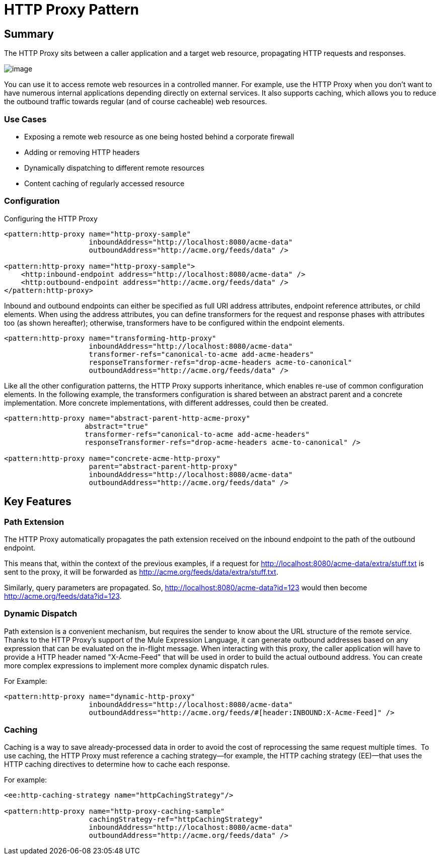 = HTTP Proxy Pattern

== Summary

The HTTP Proxy sits between a caller application and a target web resource, propagating HTTP requests and responses.

image:/documentation/download/attachments/122751620/HTTP+Proxy.png?version=1&modificationDate=1342123217015[image]

You can use it to access remote web resources in a controlled manner. For example, use the HTTP Proxy when you don’t want to have numerous internal applications depending directly on external services. It also supports caching, which allows you to reduce the outbound traffic towards regular (and of course cacheable) web resources.

=== Use Cases

* Exposing a remote web resource as one being hosted behind a corporate firewall
* Adding or removing HTTP headers
* Dynamically dispatching to different remote resources
* Content caching of regularly accessed resource

=== Configuration

Configuring the HTTP Proxy

[source]
----
<pattern:http-proxy name="http-proxy-sample"
                    inboundAddress="http://localhost:8080/acme-data"
                    outboundAddress="http://acme.org/feeds/data" />

<pattern:http-proxy name="http-proxy-sample">
    <http:inbound-endpoint address="http://localhost:8080/acme-data" />
    <http:outbound-endpoint address="http://acme.org/feeds/data" />
</pattern:http-proxy>
----

Inbound and outbound endpoints can either be specified as full URI address attributes, endpoint reference attributes, or child elements. When using the address attributes, you can define transformers for the request and response phases with attributes too (as shown hereafter); otherwise, transformers have to be configured within the endpoint elements.

[source]
----
<pattern:http-proxy name="transforming-http-proxy"
                    inboundAddress="http://localhost:8080/acme-data"
                    transformer-refs="canonical-to-acme add-acme-headers"
                    responseTransformer-refs="drop-acme-headers acme-to-canonical"
                    outboundAddress="http://acme.org/feeds/data" />
----

Like all the other configuration patterns, the HTTP Proxy supports inheritance, which enables re-use of common configuration elements. In the following example, the transformers configuration is shared between an abstract parent and a concrete implementation. More concrete implementations, with different addresses, could then be created.

[source]
----
<pattern:http-proxy name="abstract-parent-http-acme-proxy"
                   abstract="true"
                   transformer-refs="canonical-to-acme add-acme-headers"
                   responseTransformer-refs="drop-acme-headers acme-to-canonical" />

<pattern:http-proxy name="concrete-acme-http-proxy"
                    parent="abstract-parent-http-proxy"
                    inboundAddress="http://localhost:8080/acme-data"
                    outboundAddress="http://acme.org/feeds/data" />
----

== Key Features

=== Path Extension

The HTTP Proxy automatically propagates the path extension received on the inbound endpoint to the path of the outbound endpoint.

This means that, within the context of the previous examples, if a request for http://localhost:8080/acme-data/extra/stuff.txt is sent to the proxy, it will be forwarded as http://acme.org/feeds/data/extra/stuff.txt.

Similarly, query parameters are propagated. So, http://localhost:8080/acme-data?id=123 would then become http://acme.org/feeds/data?id=123.

=== Dynamic Dispatch

Path extension is a convenient mechanism, but requires the sender to know about the URL structure of the remote service. Thanks to the HTTP Proxy's support of the Mule Expression Language, it can generate outbound addresses based on any expression that can be evaluated on the in-flight message. When interacting with this proxy, the caller application will have to provide a HTTP header named "X-Acme-Feed" that will be used in order to build the actual outbound address. You can create more complex expressions to implement more complex dynamic dispatch rules.

For Example:

[source]
----
<pattern:http-proxy name="dynamic-http-proxy"
                    inboundAddress="http://localhost:8080/acme-data"
                    outboundAddress="http://acme.org/feeds/#[header:INBOUND:X-Acme-Feed]" />
----

=== Caching

Caching is a way to save already-processed data in order to avoid the cost of reprocessing the same request multiple times.  To use caching, the HTTP Proxy must reference a caching strategy—for example, the HTTP caching strategy (EE)—that uses the HTTP caching directives to determine how to cache each response.

For example:

[source]
----
<ee:http-caching-strategy name="httpCachingStrategy"/>

<pattern:http-proxy name="http-proxy-caching-sample"
                    cachingStrategy-ref="httpCachingStrategy"
                    inboundAddress="http://localhost:8080/acme-data"
                    outboundAddress="http://acme.org/feeds/data" />
----
